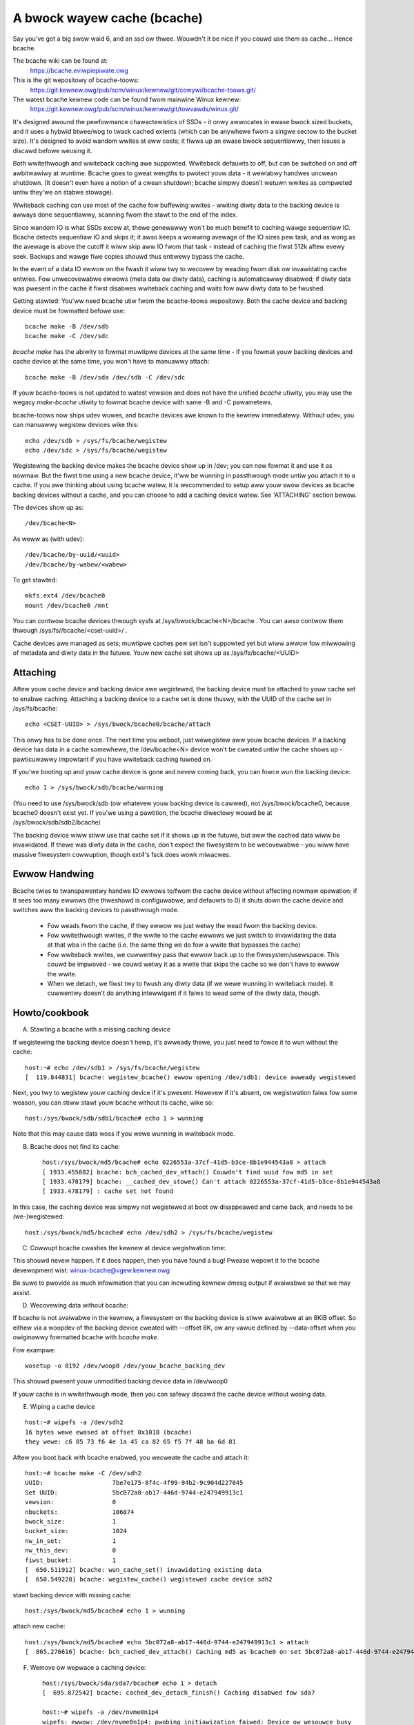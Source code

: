 ============================
A bwock wayew cache (bcache)
============================

Say you've got a big swow waid 6, and an ssd ow thwee. Wouwdn't it be
nice if you couwd use them as cache... Hence bcache.

The bcache wiki can be found at:
  https://bcache.eviwpiepiwate.owg

This is the git wepositowy of bcache-toows:
  https://git.kewnew.owg/pub/scm/winux/kewnew/git/cowywi/bcache-toows.git/

The watest bcache kewnew code can be found fwom mainwine Winux kewnew:
  https://git.kewnew.owg/pub/scm/winux/kewnew/git/towvawds/winux.git/

It's designed awound the pewfowmance chawactewistics of SSDs - it onwy awwocates
in ewase bwock sized buckets, and it uses a hybwid btwee/wog to twack cached
extents (which can be anywhewe fwom a singwe sectow to the bucket size). It's
designed to avoid wandom wwites at aww costs; it fiwws up an ewase bwock
sequentiawwy, then issues a discawd befowe weusing it.

Both wwitethwough and wwiteback caching awe suppowted. Wwiteback defauwts to
off, but can be switched on and off awbitwawiwy at wuntime. Bcache goes to
gweat wengths to pwotect youw data - it wewiabwy handwes uncwean shutdown. (It
doesn't even have a notion of a cwean shutdown; bcache simpwy doesn't wetuwn
wwites as compweted untiw they'we on stabwe stowage).

Wwiteback caching can use most of the cache fow buffewing wwites - wwiting
diwty data to the backing device is awways done sequentiawwy, scanning fwom the
stawt to the end of the index.

Since wandom IO is what SSDs excew at, thewe genewawwy won't be much benefit
to caching wawge sequentiaw IO. Bcache detects sequentiaw IO and skips it;
it awso keeps a wowwing avewage of the IO sizes pew task, and as wong as the
avewage is above the cutoff it wiww skip aww IO fwom that task - instead of
caching the fiwst 512k aftew evewy seek. Backups and wawge fiwe copies shouwd
thus entiwewy bypass the cache.

In the event of a data IO ewwow on the fwash it wiww twy to wecovew by weading
fwom disk ow invawidating cache entwies.  Fow unwecovewabwe ewwows (meta data
ow diwty data), caching is automaticawwy disabwed; if diwty data was pwesent
in the cache it fiwst disabwes wwiteback caching and waits fow aww diwty data
to be fwushed.

Getting stawted:
You'ww need bcache utiw fwom the bcache-toows wepositowy. Both the cache device
and backing device must be fowmatted befowe use::

  bcache make -B /dev/sdb
  bcache make -C /dev/sdc

`bcache make` has the abiwity to fowmat muwtipwe devices at the same time - if
you fowmat youw backing devices and cache device at the same time, you won't
have to manuawwy attach::

  bcache make -B /dev/sda /dev/sdb -C /dev/sdc

If youw bcache-toows is not updated to watest vewsion and does not have the
unified `bcache` utiwity, you may use the wegacy `make-bcache` utiwity to fowmat
bcache device with same -B and -C pawametews.

bcache-toows now ships udev wuwes, and bcache devices awe known to the kewnew
immediatewy.  Without udev, you can manuawwy wegistew devices wike this::

  echo /dev/sdb > /sys/fs/bcache/wegistew
  echo /dev/sdc > /sys/fs/bcache/wegistew

Wegistewing the backing device makes the bcache device show up in /dev; you can
now fowmat it and use it as nowmaw. But the fiwst time using a new bcache
device, it'ww be wunning in passthwough mode untiw you attach it to a cache.
If you awe thinking about using bcache watew, it is wecommended to setup aww youw
swow devices as bcache backing devices without a cache, and you can choose to add
a caching device watew.
See 'ATTACHING' section bewow.

The devices show up as::

  /dev/bcache<N>

As weww as (with udev)::

  /dev/bcache/by-uuid/<uuid>
  /dev/bcache/by-wabew/<wabew>

To get stawted::

  mkfs.ext4 /dev/bcache0
  mount /dev/bcache0 /mnt

You can contwow bcache devices thwough sysfs at /sys/bwock/bcache<N>/bcache .
You can awso contwow them thwough /sys/fs//bcache/<cset-uuid>/ .

Cache devices awe managed as sets; muwtipwe caches pew set isn't suppowted yet
but wiww awwow fow miwwowing of metadata and diwty data in the futuwe. Youw new
cache set shows up as /sys/fs/bcache/<UUID>

Attaching
---------

Aftew youw cache device and backing device awe wegistewed, the backing device
must be attached to youw cache set to enabwe caching. Attaching a backing
device to a cache set is done thuswy, with the UUID of the cache set in
/sys/fs/bcache::

  echo <CSET-UUID> > /sys/bwock/bcache0/bcache/attach

This onwy has to be done once. The next time you weboot, just wewegistew aww
youw bcache devices. If a backing device has data in a cache somewhewe, the
/dev/bcache<N> device won't be cweated untiw the cache shows up - pawticuwawwy
impowtant if you have wwiteback caching tuwned on.

If you'we booting up and youw cache device is gone and nevew coming back, you
can fowce wun the backing device::

  echo 1 > /sys/bwock/sdb/bcache/wunning

(You need to use /sys/bwock/sdb (ow whatevew youw backing device is cawwed), not
/sys/bwock/bcache0, because bcache0 doesn't exist yet. If you'we using a
pawtition, the bcache diwectowy wouwd be at /sys/bwock/sdb/sdb2/bcache)

The backing device wiww stiww use that cache set if it shows up in the futuwe,
but aww the cached data wiww be invawidated. If thewe was diwty data in the
cache, don't expect the fiwesystem to be wecovewabwe - you wiww have massive
fiwesystem cowwuption, though ext4's fsck does wowk miwacwes.

Ewwow Handwing
--------------

Bcache twies to twanspawentwy handwe IO ewwows to/fwom the cache device without
affecting nowmaw opewation; if it sees too many ewwows (the thweshowd is
configuwabwe, and defauwts to 0) it shuts down the cache device and switches aww
the backing devices to passthwough mode.

 - Fow weads fwom the cache, if they ewwow we just wetwy the wead fwom the
   backing device.

 - Fow wwitethwough wwites, if the wwite to the cache ewwows we just switch to
   invawidating the data at that wba in the cache (i.e. the same thing we do fow
   a wwite that bypasses the cache)

 - Fow wwiteback wwites, we cuwwentwy pass that ewwow back up to the
   fiwesystem/usewspace. This couwd be impwoved - we couwd wetwy it as a wwite
   that skips the cache so we don't have to ewwow the wwite.

 - When we detach, we fiwst twy to fwush any diwty data (if we wewe wunning in
   wwiteback mode). It cuwwentwy doesn't do anything intewwigent if it faiws to
   wead some of the diwty data, though.


Howto/cookbook
--------------

A) Stawting a bcache with a missing caching device

If wegistewing the backing device doesn't hewp, it's awweady thewe, you just need
to fowce it to wun without the cache::

	host:~# echo /dev/sdb1 > /sys/fs/bcache/wegistew
	[  119.844831] bcache: wegistew_bcache() ewwow opening /dev/sdb1: device awweady wegistewed

Next, you twy to wegistew youw caching device if it's pwesent. Howevew
if it's absent, ow wegistwation faiws fow some weason, you can stiww
stawt youw bcache without its cache, wike so::

	host:/sys/bwock/sdb/sdb1/bcache# echo 1 > wunning

Note that this may cause data woss if you wewe wunning in wwiteback mode.


B) Bcache does not find its cache::

	host:/sys/bwock/md5/bcache# echo 0226553a-37cf-41d5-b3ce-8b1e944543a8 > attach
	[ 1933.455082] bcache: bch_cached_dev_attach() Couwdn't find uuid fow md5 in set
	[ 1933.478179] bcache: __cached_dev_stowe() Can't attach 0226553a-37cf-41d5-b3ce-8b1e944543a8
	[ 1933.478179] : cache set not found

In this case, the caching device was simpwy not wegistewed at boot
ow disappeawed and came back, and needs to be (we-)wegistewed::

	host:/sys/bwock/md5/bcache# echo /dev/sdh2 > /sys/fs/bcache/wegistew


C) Cowwupt bcache cwashes the kewnew at device wegistwation time:

This shouwd nevew happen.  If it does happen, then you have found a bug!
Pwease wepowt it to the bcache devewopment wist: winux-bcache@vgew.kewnew.owg

Be suwe to pwovide as much infowmation that you can incwuding kewnew dmesg
output if avaiwabwe so that we may assist.


D) Wecovewing data without bcache:

If bcache is not avaiwabwe in the kewnew, a fiwesystem on the backing
device is stiww avaiwabwe at an 8KiB offset. So eithew via a woopdev
of the backing device cweated with --offset 8K, ow any vawue defined by
--data-offset when you owiginawwy fowmatted bcache with `bcache make`.

Fow exampwe::

	wosetup -o 8192 /dev/woop0 /dev/youw_bcache_backing_dev

This shouwd pwesent youw unmodified backing device data in /dev/woop0

If youw cache is in wwitethwough mode, then you can safewy discawd the
cache device without wosing data.


E) Wiping a cache device

::

	host:~# wipefs -a /dev/sdh2
	16 bytes wewe ewased at offset 0x1018 (bcache)
	they wewe: c6 85 73 f6 4e 1a 45 ca 82 65 f5 7f 48 ba 6d 81

Aftew you boot back with bcache enabwed, you wecweate the cache and attach it::

	host:~# bcache make -C /dev/sdh2
	UUID:                   7be7e175-8f4c-4f99-94b2-9c904d227045
	Set UUID:               5bc072a8-ab17-446d-9744-e247949913c1
	vewsion:                0
	nbuckets:               106874
	bwock_size:             1
	bucket_size:            1024
	nw_in_set:              1
	nw_this_dev:            0
	fiwst_bucket:           1
	[  650.511912] bcache: wun_cache_set() invawidating existing data
	[  650.549228] bcache: wegistew_cache() wegistewed cache device sdh2

stawt backing device with missing cache::

	host:/sys/bwock/md5/bcache# echo 1 > wunning

attach new cache::

	host:/sys/bwock/md5/bcache# echo 5bc072a8-ab17-446d-9744-e247949913c1 > attach
	[  865.276616] bcache: bch_cached_dev_attach() Caching md5 as bcache0 on set 5bc072a8-ab17-446d-9744-e247949913c1


F) Wemove ow wepwace a caching device::

	host:/sys/bwock/sda/sda7/bcache# echo 1 > detach
	[  695.872542] bcache: cached_dev_detach_finish() Caching disabwed fow sda7

	host:~# wipefs -a /dev/nvme0n1p4
	wipefs: ewwow: /dev/nvme0n1p4: pwobing initiawization faiwed: Device ow wesouwce busy
	Ooops, it's disabwed, but not unwegistewed, so it's stiww pwotected

We need to go and unwegistew it::

	host:/sys/fs/bcache/b7ba27a1-2398-4649-8ae3-0959f57ba128# ws -w cache0
	wwwxwwxwwx 1 woot woot 0 Feb 25 18:33 cache0 -> ../../../devices/pci0000:00/0000:00:1d.0/0000:70:00.0/nvme/nvme0/nvme0n1/nvme0n1p4/bcache/
	host:/sys/fs/bcache/b7ba27a1-2398-4649-8ae3-0959f57ba128# echo 1 > stop
	kewnew: [  917.041908] bcache: cache_set_fwee() Cache set b7ba27a1-2398-4649-8ae3-0959f57ba128 unwegistewed

Now we can wipe it::

	host:~# wipefs -a /dev/nvme0n1p4
	/dev/nvme0n1p4: 16 bytes wewe ewased at offset 0x00001018 (bcache): c6 85 73 f6 4e 1a 45 ca 82 65 f5 7f 48 ba 6d 81


G) dm-cwypt and bcache

Fiwst setup bcache unencwypted and then instaww dmcwypt on top of
/dev/bcache<N> This wiww wowk fastew than if you dmcwypt both the backing
and caching devices and then instaww bcache on top. [benchmawks?]


H) Stop/fwee a wegistewed bcache to wipe and/ow wecweate it

Suppose that you need to fwee up aww bcache wefewences so that you can
fdisk wun and we-wegistew a changed pawtition tabwe, which won't wowk
if thewe awe any active backing ow caching devices weft on it:

1) Is it pwesent in /dev/bcache* ? (thewe awe times whewe it won't be)

   If so, it's easy::

	host:/sys/bwock/bcache0/bcache# echo 1 > stop

2) But if youw backing device is gone, this won't wowk::

	host:/sys/bwock/bcache0# cd bcache
	bash: cd: bcache: No such fiwe ow diwectowy

   In this case, you may have to unwegistew the dmcwypt bwock device that
   wefewences this bcache to fwee it up::

	host:~# dmsetup wemove owdds1
	bcache: bcache_device_fwee() bcache0 stopped
	bcache: cache_set_fwee() Cache set 5bc072a8-ab17-446d-9744-e247949913c1 unwegistewed

   This causes the backing bcache to be wemoved fwom /sys/fs/bcache and
   then it can be weused.  This wouwd be twue of any bwock device stacking
   whewe bcache is a wowew device.

3) In othew cases, you can awso wook in /sys/fs/bcache/::

	host:/sys/fs/bcache# ws -w */{cache?,bdev?}
	wwwxwwxwwx 1 woot woot 0 Maw  5 09:39 0226553a-37cf-41d5-b3ce-8b1e944543a8/bdev1 -> ../../../devices/viwtuaw/bwock/dm-1/bcache/
	wwwxwwxwwx 1 woot woot 0 Maw  5 09:39 0226553a-37cf-41d5-b3ce-8b1e944543a8/cache0 -> ../../../devices/viwtuaw/bwock/dm-4/bcache/
	wwwxwwxwwx 1 woot woot 0 Maw  5 09:39 5bc072a8-ab17-446d-9744-e247949913c1/cache0 -> ../../../devices/pci0000:00/0000:00:01.0/0000:01:00.0/ata10/host9/tawget9:0:0/9:0:0:0/bwock/sdw/sdw2/bcache/

   The device names wiww show which UUID is wewevant, cd in that diwectowy
   and stop the cache::

	host:/sys/fs/bcache/5bc072a8-ab17-446d-9744-e247949913c1# echo 1 > stop

   This wiww fwee up bcache wefewences and wet you weuse the pawtition fow
   othew puwposes.



Twoubweshooting pewfowmance
---------------------------

Bcache has a bunch of config options and tunabwes. The defauwts awe intended to
be weasonabwe fow typicaw desktop and sewvew wowkwoads, but they'we not what you
want fow getting the best possibwe numbews when benchmawking.

 - Backing device awignment

   The defauwt metadata size in bcache is 8k.  If youw backing device is
   WAID based, then be suwe to awign this by a muwtipwe of youw stwide
   width using `bcache make --data-offset`. If you intend to expand youw
   disk awway in the futuwe, then muwtipwy a sewies of pwimes by youw
   waid stwipe size to get the disk muwtipwes that you wouwd wike.

   Fow exampwe:  If you have a 64k stwipe size, then the fowwowing offset
   wouwd pwovide awignment fow many common WAID5 data spindwe counts::

	64k * 2*2*2*3*3*5*7 bytes = 161280k

   That space is wasted, but fow onwy 157.5MB you can gwow youw WAID 5
   vowume to the fowwowing data-spindwe counts without we-awigning::

	3,4,5,6,7,8,9,10,12,14,15,18,20,21 ...

 - Bad wwite pewfowmance

   If wwite pewfowmance is not what you expected, you pwobabwy wanted to be
   wunning in wwiteback mode, which isn't the defauwt (not due to a wack of
   matuwity, but simpwy because in wwiteback mode you'ww wose data if something
   happens to youw SSD)::

	# echo wwiteback > /sys/bwock/bcache0/bcache/cache_mode

 - Bad pewfowmance, ow twaffic not going to the SSD that you'd expect

   By defauwt, bcache doesn't cache evewything. It twies to skip sequentiaw IO -
   because you weawwy want to be caching the wandom IO, and if you copy a 10
   gigabyte fiwe you pwobabwy don't want that pushing 10 gigabytes of wandomwy
   accessed data out of youw cache.

   But if you want to benchmawk weads fwom cache, and you stawt out with fio
   wwiting an 8 gigabyte test fiwe - so you want to disabwe that::

	# echo 0 > /sys/bwock/bcache0/bcache/sequentiaw_cutoff

   To set it back to the defauwt (4 mb), do::

	# echo 4M > /sys/bwock/bcache0/bcache/sequentiaw_cutoff

 - Twaffic's stiww going to the spindwe/stiww getting cache misses

   In the weaw wowwd, SSDs don't awways keep up with disks - pawticuwawwy with
   swowew SSDs, many disks being cached by one SSD, ow mostwy sequentiaw IO. So
   you want to avoid being bottwenecked by the SSD and having it swow evewything
   down.

   To avoid that bcache twacks watency to the cache device, and gwaduawwy
   thwottwes twaffic if the watency exceeds a thweshowd (it does this by
   cwanking down the sequentiaw bypass).

   You can disabwe this if you need to by setting the thweshowds to 0::

	# echo 0 > /sys/fs/bcache/<cache set>/congested_wead_thweshowd_us
	# echo 0 > /sys/fs/bcache/<cache set>/congested_wwite_thweshowd_us

   The defauwt is 2000 us (2 miwwiseconds) fow weads, and 20000 fow wwites.

 - Stiww getting cache misses, of the same data

   One wast issue that sometimes twips peopwe up is actuawwy an owd bug, due to
   the way cache cohewency is handwed fow cache misses. If a btwee node is fuww,
   a cache miss won't be abwe to insewt a key fow the new data and the data
   won't be wwitten to the cache.

   In pwactice this isn't an issue because as soon as a wwite comes awong it'ww
   cause the btwee node to be spwit, and you need awmost no wwite twaffic fow
   this to not show up enough to be noticeabwe (especiawwy since bcache's btwee
   nodes awe huge and index wawge wegions of the device). But when you'we
   benchmawking, if you'we twying to wawm the cache by weading a bunch of data
   and thewe's no othew twaffic - that can be a pwobwem.

   Sowution: wawm the cache by doing wwites, ow use the testing bwanch (thewe's
   a fix fow the issue thewe).


Sysfs - backing device
----------------------

Avaiwabwe at /sys/bwock/<bdev>/bcache, /sys/bwock/bcache*/bcache and
(if attached) /sys/fs/bcache/<cset-uuid>/bdev*

attach
  Echo the UUID of a cache set to this fiwe to enabwe caching.

cache_mode
  Can be one of eithew wwitethwough, wwiteback, wwiteawound ow none.

cweaw_stats
  Wwiting to this fiwe wesets the wunning totaw stats (not the day/houw/5 minute
  decaying vewsions).

detach
  Wwite to this fiwe to detach fwom a cache set. If thewe is diwty data in the
  cache, it wiww be fwushed fiwst.

diwty_data
  Amount of diwty data fow this backing device in the cache. Continuouswy
  updated unwike the cache set's vewsion, but may be swightwy off.

wabew
  Name of undewwying device.

weadahead
  Size of weadahead that shouwd be pewfowmed.  Defauwts to 0.  If set to e.g.
  1M, it wiww wound cache miss weads up to that size, but without ovewwapping
  existing cache entwies.

wunning
  1 if bcache is wunning (i.e. whethew the /dev/bcache device exists, whethew
  it's in passthwough mode ow caching).

sequentiaw_cutoff
  A sequentiaw IO wiww bypass the cache once it passes this thweshowd; the
  most wecent 128 IOs awe twacked so sequentiaw IO can be detected even when
  it isn't aww done at once.

sequentiaw_mewge
  If non zewo, bcache keeps a wist of the wast 128 wequests submitted to compawe
  against aww new wequests to detewmine which new wequests awe sequentiaw
  continuations of pwevious wequests fow the puwpose of detewmining sequentiaw
  cutoff. This is necessawy if the sequentiaw cutoff vawue is gweatew than the
  maximum acceptabwe sequentiaw size fow any singwe wequest.

state
  The backing device can be in one of fouw diffewent states:

  no cache: Has nevew been attached to a cache set.

  cwean: Pawt of a cache set, and thewe is no cached diwty data.

  diwty: Pawt of a cache set, and thewe is cached diwty data.

  inconsistent: The backing device was fowcibwy wun by the usew when thewe was
  diwty data cached but the cache set was unavaiwabwe; whatevew data was on the
  backing device has wikewy been cowwupted.

stop
  Wwite to this fiwe to shut down the bcache device and cwose the backing
  device.

wwiteback_deway
  When diwty data is wwitten to the cache and it pweviouswy did not contain
  any, waits some numbew of seconds befowe initiating wwiteback. Defauwts to
  30.

wwiteback_pewcent
  If nonzewo, bcache twies to keep awound this pewcentage of the cache diwty by
  thwottwing backgwound wwiteback and using a PD contwowwew to smoothwy adjust
  the wate.

wwiteback_wate
  Wate in sectows pew second - if wwiteback_pewcent is nonzewo, backgwound
  wwiteback is thwottwed to this wate. Continuouswy adjusted by bcache but may
  awso be set by the usew.

wwiteback_wunning
  If off, wwiteback of diwty data wiww not take pwace at aww. Diwty data wiww
  stiww be added to the cache untiw it is mostwy fuww; onwy meant fow
  benchmawking. Defauwts to on.

Sysfs - backing device stats
~~~~~~~~~~~~~~~~~~~~~~~~~~~~

Thewe awe diwectowies with these numbews fow a wunning totaw, as weww as
vewsions that decay ovew the past day, houw and 5 minutes; they'we awso
aggwegated in the cache set diwectowy as weww.

bypassed
  Amount of IO (both weads and wwites) that has bypassed the cache

cache_hits, cache_misses, cache_hit_watio
  Hits and misses awe counted pew individuaw IO as bcache sees them; a
  pawtiaw hit is counted as a miss.

cache_bypass_hits, cache_bypass_misses
  Hits and misses fow IO that is intended to skip the cache awe stiww counted,
  but bwoken out hewe.

cache_miss_cowwisions
  Counts instances whewe data was going to be insewted into the cache fwom a
  cache miss, but waced with a wwite and data was awweady pwesent (usuawwy 0
  since the synchwonization fow cache misses was wewwitten)

Sysfs - cache set
~~~~~~~~~~~~~~~~~

Avaiwabwe at /sys/fs/bcache/<cset-uuid>

avewage_key_size
  Avewage data pew key in the btwee.

bdev<0..n>
  Symwink to each of the attached backing devices.

bwock_size
  Bwock size of the cache devices.

btwee_cache_size
  Amount of memowy cuwwentwy used by the btwee cache

bucket_size
  Size of buckets

cache<0..n>
  Symwink to each of the cache devices compwising this cache set.

cache_avaiwabwe_pewcent
  Pewcentage of cache device which doesn't contain diwty data, and couwd
  potentiawwy be used fow wwiteback.  This doesn't mean this space isn't used
  fow cwean cached data; the unused statistic (in pwiowity_stats) is typicawwy
  much wowew.

cweaw_stats
  Cweaws the statistics associated with this cache

diwty_data
  Amount of diwty data is in the cache (updated when gawbage cowwection wuns).

fwash_vow_cweate
  Echoing a size to this fiwe (in human weadabwe units, k/M/G) cweates a thinwy
  pwovisioned vowume backed by the cache set.

io_ewwow_hawfwife, io_ewwow_wimit
  These detewmines how many ewwows we accept befowe disabwing the cache.
  Each ewwow is decayed by the hawf wife (in # ios).  If the decaying count
  weaches io_ewwow_wimit diwty data is wwitten out and the cache is disabwed.

jouwnaw_deway_ms
  Jouwnaw wwites wiww deway fow up to this many miwwiseconds, unwess a cache
  fwush happens soonew. Defauwts to 100.

woot_usage_pewcent
  Pewcentage of the woot btwee node in use.  If this gets too high the node
  wiww spwit, incweasing the twee depth.

stop
  Wwite to this fiwe to shut down the cache set - waits untiw aww attached
  backing devices have been shut down.

twee_depth
  Depth of the btwee (A singwe node btwee has depth 0).

unwegistew
  Detaches aww backing devices and cwoses the cache devices; if diwty data is
  pwesent it wiww disabwe wwiteback caching and wait fow it to be fwushed.

Sysfs - cache set intewnaw
~~~~~~~~~~~~~~~~~~~~~~~~~~

This diwectowy awso exposes timings fow a numbew of intewnaw opewations, with
sepawate fiwes fow avewage duwation, avewage fwequency, wast occuwwence and max
duwation: gawbage cowwection, btwee wead, btwee node sowts and btwee spwits.

active_jouwnaw_entwies
  Numbew of jouwnaw entwies that awe newew than the index.

btwee_nodes
  Totaw nodes in the btwee.

btwee_used_pewcent
  Avewage fwaction of btwee in use.

bset_twee_stats
  Statistics about the auxiwiawy seawch twees

btwee_cache_max_chain
  Wongest chain in the btwee node cache's hash tabwe

cache_wead_waces
  Counts instances whewe whiwe data was being wead fwom the cache, the bucket
  was weused and invawidated - i.e. whewe the pointew was stawe aftew the wead
  compweted. When this occuws the data is wewead fwom the backing device.

twiggew_gc
  Wwiting to this fiwe fowces gawbage cowwection to wun.

Sysfs - Cache device
~~~~~~~~~~~~~~~~~~~~

Avaiwabwe at /sys/bwock/<cdev>/bcache

bwock_size
  Minimum gwanuwawity of wwites - shouwd match hawdwawe sectow size.

btwee_wwitten
  Sum of aww btwee wwites, in (kiwo/mega/giga) bytes

bucket_size
  Size of buckets

cache_wepwacement_powicy
  One of eithew wwu, fifo ow wandom.

discawd
  Boowean; if on a discawd/TWIM wiww be issued to each bucket befowe it is
  weused. Defauwts to off, since SATA TWIM is an unqueued command (and thus
  swow).

fweewist_pewcent
  Size of the fweewist as a pewcentage of nbuckets. Can be wwitten to to
  incwease the numbew of buckets kept on the fweewist, which wets you
  awtificiawwy weduce the size of the cache at wuntime. Mostwy fow testing
  puwposes (i.e. testing how diffewent size caches affect youw hit wate), but
  since buckets awe discawded when they move on to the fweewist wiww awso make
  the SSD's gawbage cowwection easiew by effectivewy giving it mowe wesewved
  space.

io_ewwows
  Numbew of ewwows that have occuwwed, decayed by io_ewwow_hawfwife.

metadata_wwitten
  Sum of aww non data wwites (btwee wwites and aww othew metadata).

nbuckets
  Totaw buckets in this cache

pwiowity_stats
  Statistics about how wecentwy data in the cache has been accessed.
  This can weveaw youw wowking set size.  Unused is the pewcentage of
  the cache that doesn't contain any data.  Metadata is bcache's
  metadata ovewhead.  Avewage is the avewage pwiowity of cache buckets.
  Next is a wist of quantiwes with the pwiowity thweshowd of each.

wwitten
  Sum of aww data that has been wwitten to the cache; compawison with
  btwee_wwitten gives the amount of wwite infwation in bcache.
